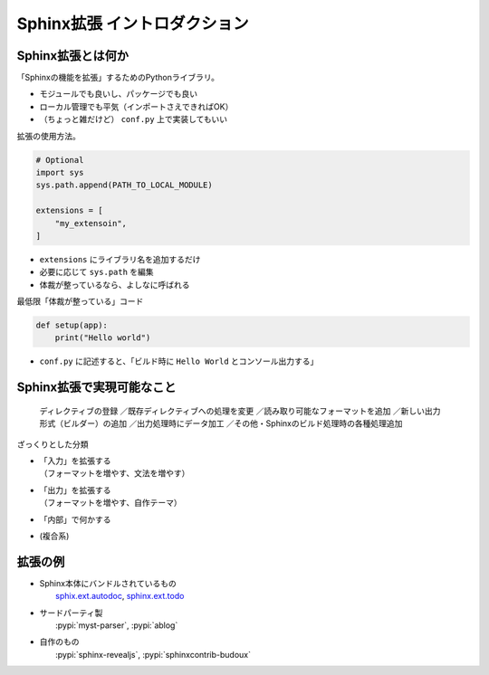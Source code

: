 Sphinx拡張 イントロダクション
=============================

.. revealjs-notes:: 3 / 6

Sphinx拡張とは何か
------------------

「Sphinxの機能を拡張」するためのPythonライブラリ。

* モジュールでも良いし、パッケージでも良い
* ローカル管理でも平気（インポートさえできればOK）
* （ちょっと雑だけど） ``conf.py`` 上で実装してもいい

.. revealjs-break::

拡張の使用方法。

.. code-block:: python

    # Optional
    import sys
    sys.path.append(PATH_TO_LOCAL_MODULE)

    extensions = [
        "my_extensoin",
    ]

* ``extensions`` にライブラリ名を追加するだけ
* 必要に応じて ``sys.path`` を編集
* 体裁が整っているなら、よしなに呼ばれる

.. revealjs-break::

.. revealjs-notes::

    引数を1個受け付ける ``setup`` 関数があれば、
    そのモジュールはSphinx拡張として成立する。

最低限「体裁が整っている」コード

.. code-block:: python

    def setup(app):
        print("Hello world")

* ``conf.py`` に記述すると、「ビルド時に ``Hello World`` とコンソール出力する」

Sphinx拡張で実現可能なこと
--------------------------

  ディレクティブの登録
  ／既存ディレクティブへの処理を変更
  ／読み取り可能なフォーマットを追加
  ／新しい出力形式（ビルダー）の追加
  ／出力処理時にデータ加工
  ／その他・Sphinxのビルド処理時の各種処理追加

.. revealjs-break::

ざっくりとした分類

* | 「入力」を拡張する
  | （フォーマットを増やす、文法を増やす）
* | 「出力」を拡張する
  | （フォーマットを増やす、自作テーマ）
* 「内部」で何かする
* (複合系)

拡張の例
--------

* | Sphinx本体にバンドルされているもの
  |  `sphix.ext.autodoc <https://www.sphinx-doc.org/en/master/usage/extensions/autodoc.html>`_, `sphinx.ext.todo <https://www.sphinx-doc.org/en/master/usage/extensions/todo.html>`_
* | サードパーティ製
  |  :pypi:`myst-parser`, :pypi:`ablog`
* | 自作のもの
  |  :pypi:`sphinx-revealjs`, :pypi:`sphinxcontrib-budoux`
